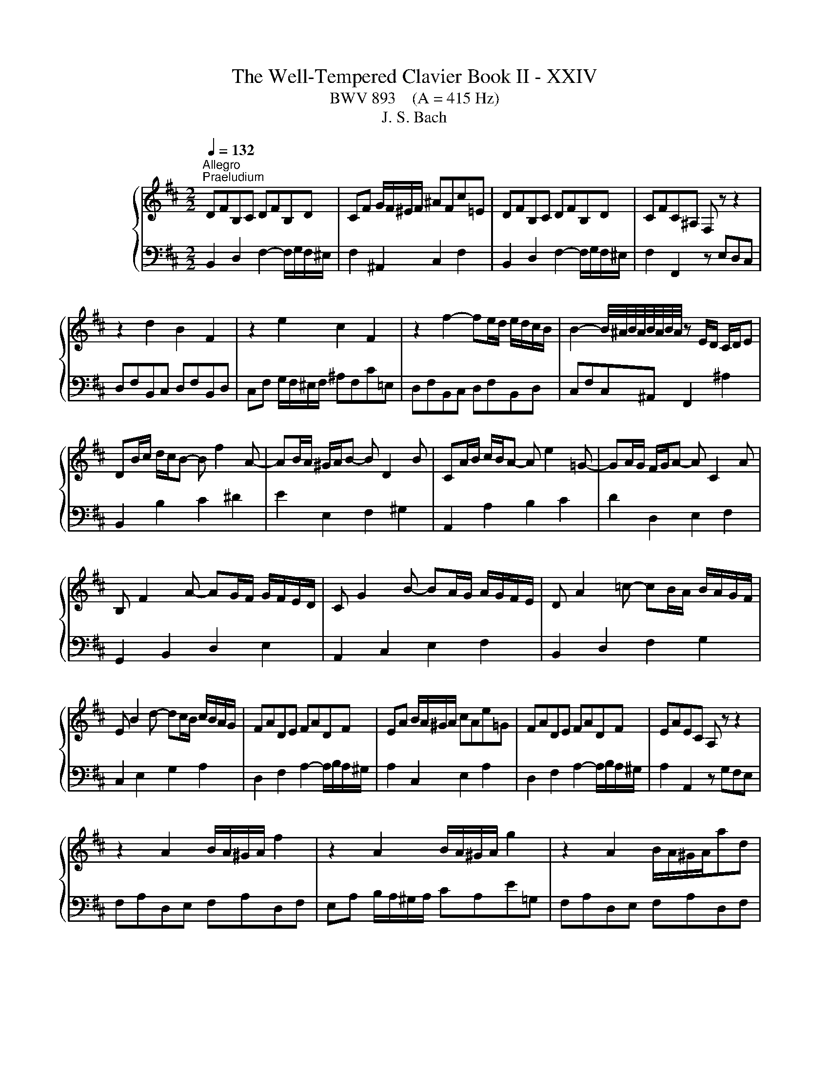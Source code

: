 X:1
T:The Well-Tempered Clavier Book II - XXIV
T:BWV 893    (A = 415 Hz)
T:J. S. Bach
%%score { ( 1 3 ) | ( 2 4 ) }
L:1/8
Q:1/4=132
M:2/2
K:D
V:1 treble nm="ハープシーコード"
V:3 treble 
V:2 bass 
V:4 bass 
V:1
"^Allegro""^Praeludium" DFB,C DFB,D | CF G/F/^E/F/ ^AFc=E | DFB,C DFB,D | CFC^A, F, z z2 | %4
 z2 d2 B2 F2 | z2 e2 c2 F2 | z2 f2- fe/d/ e/d/c/B/ | B2- B/4^A/4B/4A/4B/4A/4B/4A/4 z E/D/ C/D/E | %8
 DB/c/ d/c/B- B f2 A- | AB/A/ ^G/A/B- B D2 B | CA/B/ c/B/A- A e2 =G- | GA/G/ F/G/A- A C2 A | %12
 B, F2 A- AG/F/ G/F/E/D/ | C G2 B- BA/G/ A/G/F/E/ | D A2 =c- cB/A/ B/A/G/F/ | %15
 E B2 d- dc/B/ c/B/A/G/ | FADE FADF | EA B/A/^G/A/ cAe=G | FADE FADF | EAEC A, z z2 | %20
 z2 A2 B/A/^G/A/ f2 | z2 A2 B/A/^G/A/ g2 | z2 A2 B/A/^G/A/ad | %23
 d2- d/4c/4d/4c/4d/4c/4d/4c/4 d/4c/4B/c/^d/ e/d/c/d/ | egB^d egBe | e2 ^df B2 Af | f/e/^deA A2 Ge | %27
 e^d a2- a/g/f/e/ d/c/B/A/ | GBEF GBEG | FB =c/B/^A/B/ ^dBf=A | GBEF GBEG | %31
 FBF^D B,2 e/4^d/4c/4d/4-d | e2 B2 g/f/e/f/gB | B/4A/4B/4A/4^GAc ceac | d2 A2 f/e/d/e/fA | %35
 A/4G/4A/4G/4FGB BdgB | c g2 f ^A e2 d | ^E2 F2 ^G2 A2 | B2 c2 d ^E2 F | ^G B,2 D2 C2 B, | %40
 A,CF,^G, A,CF,A, | ^G,C D/C/^B,/C/ ^EC^G=B, | A,2 C2 F2 A2 | ^E2 ^G2 B2 d2 | %44
 cF/^G/ A/G/F- F c2 E- | EF/E/ D/E/F- F A,2 F | G,E/F/ G/F/E- E B2 D- | DE/D/ C/D/E- E G,2 E | %48
 F, C2 E- ED/C/ D/C/B,/^A,/ | B, F2 A- AG/F/ G/F/E/D/ | E B2 d- dc/B/ c/B/^A/^G/ | %51
 ^A e2 g- gf/e/ f/e/d/c/ | d ^A2 B c>^d e/d/c/d/ | e ^A2 B d A2 B | g/f/ e2 e- e/f/e/^d/ee- | %55
 e/A/G/F/G e2 G2 G- | %56
[Q:1/4=72]"^Adagio" GF/d/{!fermata!d} !fermata!c2[Q:1/4=132]"^Allegro" z E/F/ G/F/E | DF^AB dcBA | %58
 B2 F2 G/F/^E/F/ d2 | z2 F2 G/F/^E/F/ e2 | z2 F2 G/F/^E/F/fA | A2 ^G2 z G/^A/ B/c/d/e/ | %62
 B2 ^A2 z A/B/ c/B/A | ^e2 f2 z4 | z B/A/ G/F/E z B2 ^A | !fermata!B8 | %66
[M:3/8]"^Fuga"[Q:1/4=100] z2 z | z3 | z3 | z3 | z3 | z3 | z z B | AF^E | F^G/A/B/c/ | dDd | cCc | %77
 Bc/B/A/^G/ | A/c/B/A/^G/F/ | GA/G/F/E/ | F/A/G/F/E/D/ | EF/E/D/C/ | D F2- | F3- | FEA- | AFD- | %86
 DCF- | F/^G/A/4G/4A/4G/4A/4G/4F/4G/4 | A/c/B/A/^G/F/ | ^G/^A/B/4A/4B/4A/4B/4A/4G/4A/4 | %90
 B/d/c/B/A/^G/ | A/B/c/4B/4c/4B/4c/4B/4A/4B/4 | c3- | c/d/c/B/A/^G/ | AF^E | F2 B- | B^EF | D C2- | %98
 C2 F | DEF- | FED | C z a | fdc | de/f/g/a/ | bBb | aAa | ga/g/f/e/ | f/a/g/f/e/d/ | cde- | edc | %110
 BAB | ced | c3- | c/c/D/c/D/B/ | C/B/C/B/C/A/ | B,/A/^G/B/E/G/ | AEF | G^G^A | BF^G | A^A^B | %120
 c3- | cA^G | F z z | z/ a/B/a/B/^g/ | A/^g/A/g/A/f/ | ^G/f/^e/^g/c/e/ | fcf- | f/e/^d/c/B- | %128
 BBe- | e/d/c/B/A- | AAd- | d-d/d/c/B/ | ^ABc | d2- d- | d/c/d/e/f/g/ | ^A2 z | z3 | z3 | z3 | %139
 z/ g/A/g/A/f/ | G/f/G/f/G/e/ | F/e/^d/f/B/d/ | e/^d/e/g/b/=d/ | c/B/c/e/A/c/ | d/c/d/f/a/c/ | %145
 B/A/B/d/c/B/ | ^A/B/c/d/e- | ecf | dB^A | Bc/d/e/f/ | gGg | fFf | ef/e/d/c/ | def- | fed | cde- | %156
 edc | B2 c | dAB | =c^c^d | eBc | d^d^e | f2 z | z3 | z z z/ f/ | e/d/c/B/c/^A/ | %166
{!fermata!^A} !fermata!B2 z |] %167
V:2
 B,,2 D,2 F,2- F,/G,/F,/^E,/ | F,2 ^A,,2 C,2 F,2 | B,,2 D,2 F,2- F,/G,/F,/^E,/ | %3
 F,2 F,,2 z E,D,C, | D,F,B,,C, D,F,B,,D, | C,F, G,/F,/^E,/F,/ ^A,F,C=E, | D,F,B,,C, D,F,B,,D, | %7
 C,F,C,^A,, F,,2 ^A,2 | B,,2 B,2 C2 ^D2 | E2 E,2 F,2 ^G,2 | A,,2 A,2 B,2 C2 | D2 D,2 E,2 F,2 | %12
 G,,2 B,,2 D,2 E,2 | A,,2 C,2 E,2 F,2 | B,,2 D,2 F,2 G,2 | C,2 E,2 G,2 A,2 | %16
 D,2 F,2 A,2- A,/B,/A,/^G,/ | A,2 C,2 E,2 A,2 | D,2 F,2 A,2- A,/B,/A,/^G,/ | A,2 A,,2 z G,F,E, | %20
 F,A,D,E, F,A,D,F, | E,A, B,/A,/^G,/A,/ CA,E=G, | F,A,D,E, F,A,D,F, | E,A,E,C, A,,A,G,F, | %24
 G,B,E,F, G,B,E,G, | F,B, =C/B,/^A,/B,/ ^DB,F=A, | G,B,E,F, G,B,E,G, | F,B,F,^D, B,,2 z2 | %28
 z2 G,2 E,2 B,,2 | z2 A,2 F,2 B,,2 | z2 B,/4A,/4B,3/2- B,A,/G,/ A,/G,/F,/E,/ | %31
 E,2- E,/4^D,/4E,/4D,/4E,/4D,/4E,/4D,/4 z A,/G,/ F,/G,/A, | G,[I:staff -1]E/F/ G/F/E- E B2 =D- | %33
 DE/D/ C/D/E- E[I:staff +1] G,2[I:staff -1] E |[I:staff +1] F,[I:staff -1]D/E/ F/E/D- D A2 =C- | %35
 CD/=C/ B,/C/D- D[I:staff +1] F,2 D | E,2 D,2 C,2 B,,2- | B,, D2 C ^E, B,2 A, | %38
 D, ^G,2 F, B,,2 B,2 | ^E,2 ^G,2 C,2 E,2 | F,,2 A,,2 C,2- C,/D,/C,/^B,,/ | C,2 ^E,,2 ^G,,2 C,2 | %42
 F,,C,F,^G, A,CF,A, | ^G,C D/C/^B,/C/ ^EC^G=B, | A,2 F,2 ^G,2 ^A,2 | B,2 B,,2 C,2 ^D,2 | %46
 E,,2 E,2 F,2 G,2 | A,2 A,,2 B,,2 C,2 | D,,2 F,,2 A,,2 D,2 | G,,2 B,,2 D,2 G,2 | C,2 E,2 G,2 C2 | %51
 F,2 ^A,2 C2 F2 | B,2 G2 A,GFA, | G,2 E2 F,EDF, | E,D=CE, D,CB,D, | C,B,^A,C, B,,A,B,B,, | %56
 !fermata!^A,,4 z2 ^A,2 | B,2 G,2 E,2 F,2 | D,F,B,,C, D,F,B,,D, | C,F, G,/F,/^E,/F,/ ^A,F,C=E, | %60
 D,F,B,,C, D,F,B,,C, | D,2 D,,2 z2 D,2 | C,2 C2 z C/D/ E/D/C | ^G2 C2 z F,/^G,/ ^A,/B,/C | %64
 D,2 E,2 F,2 F,,2 | !fermata!B,,8 |[M:3/8] z2 z | z3 | z3 | z3 | z3 | z3 | z3 | z3 | A,F,^E, | %75
 F,/^G,/A,/4G,/4A,/4G,/4A,/4G,/4F,/4G,/4 | A,/B,/A,/^G,/F,/E,/ | %77
 ^D,/^E,/F,/4E,/4F,/4E,/4F,/4E,/4D,/4E,/4 | F,^G,A, | B,/C/D/4C/4D/4C/4D/4C/4B,/4C/4 | DA,B,- | %81
 B,^A,/^G,/A, | D,B,,^A,, | B,,C,/D,/E,/F,/ | G,G,,G, | F,F,,F, | E,F,/E,/D,/C,/ | %87
 D,/F,/E,/D,/C,/B,,/ | C,/^D,/E,/4D,/4E,/4D,/4E,/4D,/4C,/4D,/4 | E,/G,/F,/E,/D,/C,/ | %90
 ^D,/^E,/F,/4E,/4F,/4E,/4F,/4E,/4D,/4E,/4 | F,/A,/^G,/F,/^E,/^D,/ | ^E,/^G,/F,/E,/^D,/C,/ | %93
 F,A,,C, | F,, z z | z/ A,/B,,/A,/B,,/^G,/ | A,,/^G,/A,,/G,/A,,/F,/ | ^G,,/F,/^E,/^G,/C,/E,/ | %98
 F,,/F,/^G,,/F,/A,,/F,/ | B,,/F,/C,/F,/D,/F,/ | E,,/E,/F,,/E,/G,,/E,/ | A,,/E,/B,,/E,/C,/E,/ | %102
 D,/E,/F,/G,/A,/G,/ | F,/A,/G,/F,/E,/D,/ | G, z E, | F, z D, | E, A,2 | D, z B, | F z C | D z ^D | %110
 E z E, | C,A,,^G,, | A,,B,,/C,/D,/E,/ | F,F,,F, | E,E,,E, | D,E,/D,/C,/B,,/ | %116
 C,/E,/A,/E,/^D,/A,/ | E,/G,/F,/E,/D,/C,/ | ^D,/F,/B,/F,/^E,/B,/ | F,/A,/^G,/F,/^E,/^D,/ | %120
 C,/D,/C,/B,,/A,,/^G,,/ | F,,/F,/^G,/A,/B,/C/ | D/E/D/C/B,/^A,/ | B, z E, | A, z D- | D C2- | %126
 C/B,/A,/^G,/F,/E,/ | ^D, B,2- | B,/A,/G,/F,/E,/D,/ | C, A,2- | A,/G,/F,/E,/D,/C,/ | B,, G,2- | %132
 G, F,2- | F,/E,/D,/C,/B,,/A,,/ | G,, G,2 | F,2 z | z/ B,,/C,/D,/E,/F,/ | G,E,^D, | %138
 E,F,/G,/A,/B,/ | =C=C,C | B,B,,B, | A,B,/A,/G,/F,/ | G,G,,G,- | G,A,/G,/F,/E,/ | F,F,,F,- | %145
 F,E,D, | C,/D,/E,/F,/G,/B,,/ | ^A,,/G,/F,/E,/D,/C,/ | B,,/C,/D,/E,/F,/E,/ | D,/F,/E,/D,/C,/B,,/ | %150
 E, z A, | D, z G, | C,/B,/^A,/C/F,/A,/ | B,,/B,/C,/B,/D,/B,/ | E,/B,/F,/B,/G,/B,/ | %155
 A,,/A,/B,,/A,/C,/A,/ | D,/A,/E,/A,/F,/A,/ | G,/B,/A,/G,/F,/E,/ | F,/A,/D/A,/^G,/D/ | %159
 A,/=C/B,/A,/G,/F,/ | ^G,/B,/E/B,/^A,/E/ | B,/D/C/B,/^A,/^G,/ | F,/G,/F,/E,/D,/C,/ | %163
 B,,/C,/D,/E,/F,/E,/ | D,B,,^A,, | B,,D,,F,, | !fermata!B,,,2 z |] %167
V:3
 x8 | x8 | x8 | x8 | x8 | x8 | x8 | x8 | x8 | x8 | x8 | x8 | x8 | x8 | x8 | x8 | x8 | x8 | x8 | %19
 x8 | x8 | x8 | x8 | x8 | x8 | x8 | x8 | x8 | x8 | x8 | x8 | x8 | x8 | x8 | x8 | x8 | x8 | x8 | %38
 x8 | x8 | x8 | x8 | x8 | x8 | x8 | x8 | x8 | x8 | x8 | x8 | x8 | x8 | x8 | x8 | x8 | z4 z E2 E- | %56
 E4 z4 | x8 | x8 | x8 | x8 | [G,E]4 z4 | [E=G]4 z4 | [Bd]2 [Fc]2 z4 | z4 D2 [CE]2 | [B,DF]8 | %66
[M:3/8] x2 F | DB,^A, | B,C/D/E/F/ | GG,G | FF,F | EF/E/D/C/ | D/F/E/D/C/B,/ | C/B,/C/D/C/B,/ | %74
 x3 | x3 | x3 | x3 | x3 | x3 | x3 | x3 | x3 | x3 | B,/C/D/4C/4D/4C/4D/4C/4B,/4C/4 | %85
 D/E/D/C/B,/A,/ | ^G,/^A,/B,/4A,/4B,/4A,/4B,/4A,/4G,/4A,/4 | B, z z | x3 | x3 | x3 | x3 | z z C | %93
[I:staff +1] A,F,^E, | F,^G,/A,/B,/C/ |[I:staff -1] D[I:staff +1]D,[I:staff -1]D | %96
 C[I:staff +1]C,[I:staff -1]C | B,C/B,/A,/^G,/ | A,B,C- | CB,A, | G,A,B, | B,A, z | x3 | x3 | %104
 z/[I:staff +1] F/G,/F/G,/E/ | F,/E/F,/E/F,/D/ | E,/D/C/E/A,/C/ | D/C/D/E/F/^G/ | %108
 A/[I:staff -1]^G/A/B/A/G/ | F/E/F/^G/A/F/ | ^G/E/F/E/G/E/ | A/E/B/E/B/E/ |{B} A>^GF/E/ | DA^G | %114
 z ^GF | z ED- | DC=C- | CB,E- | E^D=D- | DCF | F^Ec | AF^E | F^G/^A/B/c/ | %123
 d[I:staff +1]D[I:staff -1]d | c[I:staff +1]C[I:staff -1]c | Bc/B/A/^G/ | A3- | A2- A/A/ | %128
 G/F/EG- | G2- G/G/ | F/E/DF- | F/F/ E2- | E/E/[I:staff +1]D/C/B,/^A,/ | B,[I:staff -1]FB- | %134
 B[I:staff +1]B,E- | E/[I:staff -1]G/F/E/D/C/ | DB,^A, | B,C/^D/E/F/ | GE^D | %139
[I:staff +1] E[I:staff -1] z[I:staff +1] E | ^D[I:staff -1] z[I:staff +1] E |[I:staff -1] F3 | %142
[I:staff +1] B,[I:staff -1] z[I:staff +1] E |[I:staff -1] A z z | %144
[I:staff +1] A,[I:staff -1] z[I:staff +1] D |[I:staff -1] G3- | G z z/ G/ | F ^A2 | B z z | x3 | %150
 z/ d/[I:staff +1]E/[I:staff -1]d/[I:staff +1]E/[I:staff -1]c/ | %151
[I:staff +1] D/[I:staff -1]c/[I:staff +1]D/[I:staff -1]c/[I:staff +1]D/[I:staff -1]B/ | C c2- | %153
 cBA | GAB- | BAG | FGA- | ADG- | GF=F- | FEA- | A^G=G- | GFB- | B^AF | DB,^A, | B,/B/^A/B/c | %165
 z FE |{E} ^D2 z |] %167
V:4
 x8 | x8 | x8 | x8 | x8 | x8 | x8 | x8 | x8 | x8 | x8 | x8 | x8 | x8 | x8 | x8 | x8 | x8 | x8 | %19
 x8 | x8 | x8 | x8 | x8 | x8 | x8 | x8 | x8 | x8 | x8 | x8 | x8 | x8 | x8 | x8 | x8 | x8 | x8 | %38
 x8 | x8 | x8 | x8 | x8 | x8 | x8 | x8 | x8 | x8 | x8 | x8 | x8 | x8 | x8 | x8 | x8 | x8 | x8 | %57
 x8 | x8 | x8 | x8 | x8 | x8 | B,2 ^A,2 z4 | x8 | x8 |[M:3/8] x3 | x3 | x3 | x3 | x3 | x3 | x3 | %73
 x3 | x3 | x3 | x3 | x3 | x3 | x3 | x3 | z z F, | x3 | x3 | x3 | x3 | x3 | x3 | x3 | x3 | x3 | x3 | %92
 x3 | x3 | x3 | x3 | x3 | x3 | x3 | x3 | x3 | x3 | x3 | x3 | x3 | x3 | x3 | x3 | x3 | x3 | x3 | %111
 x3 | x3 | x3 | x3 | x3 | x3 | x3 | x3 | x3 | x3 | x3 | x3 | x3 | x3 | x3 | x3 | x3 | x3 | x3 | %130
 x3 | x3 | x3 | x3 | x3 | x3 | x3 | x3 | x3 | x3 | x3 | x3 | x3 | x3 | x3 | x3 | x3 | x3 | x3 | %149
 x3 | x3 | x3 | x3 | x3 | x3 | x3 | x3 | x3 | x3 | x3 | x3 | x3 | x3 | x3 | x3 | x3 | x3 |] %167

